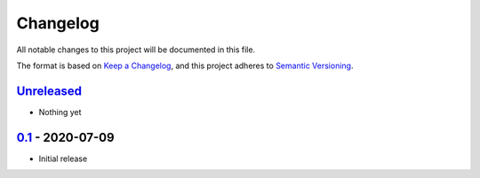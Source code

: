 Changelog
=========

All notable changes to this project will be documented in this file.

The format is based on `Keep a Changelog <https://keepachangelog.com/en/1.0.0/>`_,
and this project adheres to `Semantic Versioning <https://semver.org/spec/v2.0.0.html>`_.

Unreleased_
-----------

- Nothing yet

0.1_ - 2020-07-09
-----------------

- Initial release

.. _Unreleased: https://github.com/dls-controls/scanspec/compare/0.1...HEAD
.. _0.1: https://github.com/dls-controls/scanspec/releases/tag/0.1
